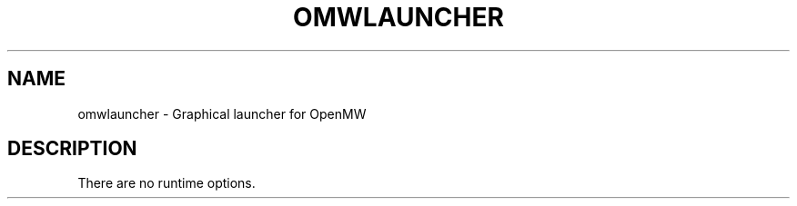 .TH OMWLAUNCHER "6" "October 2013" "OpenMW" "OpenMW Commands"
.SH NAME
omwlauncher \- Graphical launcher for OpenMW
.SH DESCRIPTION
There are no runtime options.
.PP
